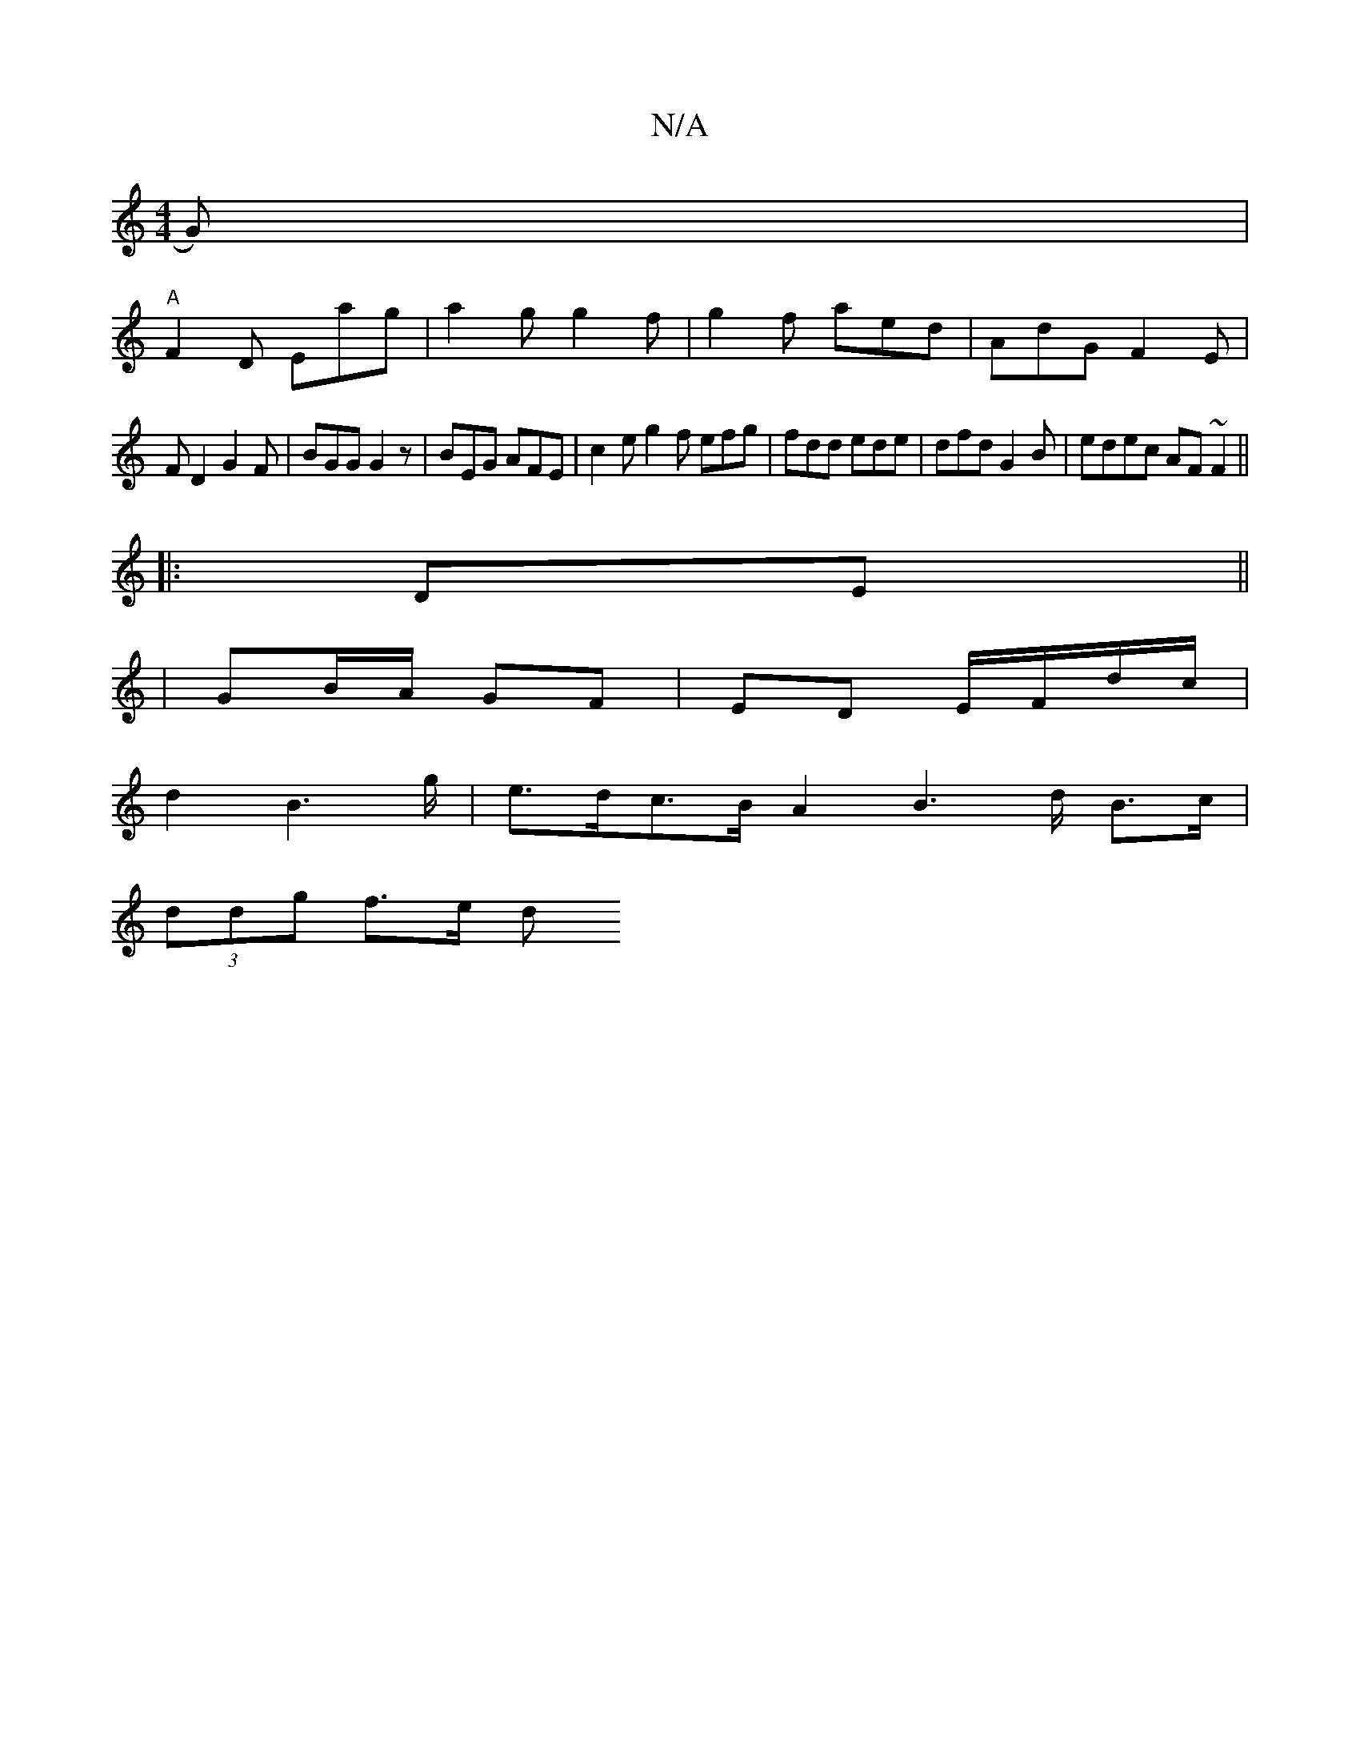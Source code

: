 X:1
T:N/A
M:4/4
R:N/A
K:Cmajor
>G)|
"A" F2D Eag | a2g g2f |g2f aed | AdG F2E |
FD2 G2 F | BGG G2z | BEG AFE | c2e g2f efg | fdd ede | dfd G2B | edec AF~F2||
|:DE||
|GB/A/ GF | ED E/F/d/c/ |
d2 B2>g | e>dc>B A2B2>d B>c |
(3ddg f>e d